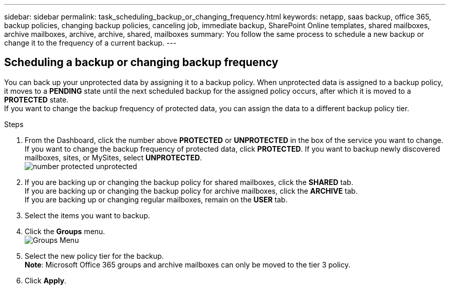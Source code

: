 ---
sidebar: sidebar
permalink: task_scheduling_backup_or_changing_frequency.html
keywords: netapp, saas backup, office 365, backup policies, changing backup policies, canceling job, immediate backup, SharePoint Online templates, shared mailboxes, archive mailboxes, archive, archive, shared, mailboxes
summary: You follow the same process to schedule a new backup or change it to the frequency of a current backup.
---

:toc: macro
:toclevels: 1
:hardbreaks:
:nofooter:
:icons: font
:linkattrs:
:imagesdir: ./media/

== Scheduling a backup or changing backup frequency
You can back up your unprotected data by assigning it to a backup policy. When unprotected data is assigned to a backup policy, it moves to a *PENDING* state until the next scheduled backup for the assigned policy occurs, after which it is moved to a *PROTECTED* state.
If you want to change the backup frequency of protected data, you can assign the data to a different backup policy tier.

.Steps

. From the Dashboard, click the number above *PROTECTED* or *UNPROTECTED* in the box of the service you want to change.
  If you want to change the backup frequency of protected data, click *PROTECTED*. If you want to backup newly discovered mailboxes, sites, or MySites, select *UNPROTECTED*.
  image:number_protected_unprotected.jpg[]
.	If you are backing up or changing the backup policy for shared mailboxes, click the *SHARED* tab.
  If you are backing up or changing the backup policy for archive mailboxes, click the *ARCHIVE* tab.
  If you are backing up or changing regular mailboxes, remain on the *USER* tab.
. Select the items you want to backup.
. Click the *Groups* menu.
  image:groups_menu.gif[Groups Menu]
. Select the new policy tier for the backup.
  *Note*:  Microsoft Office 365 groups and archive mailboxes can only be moved to the tier 3 policy.
.	Click *Apply*.
